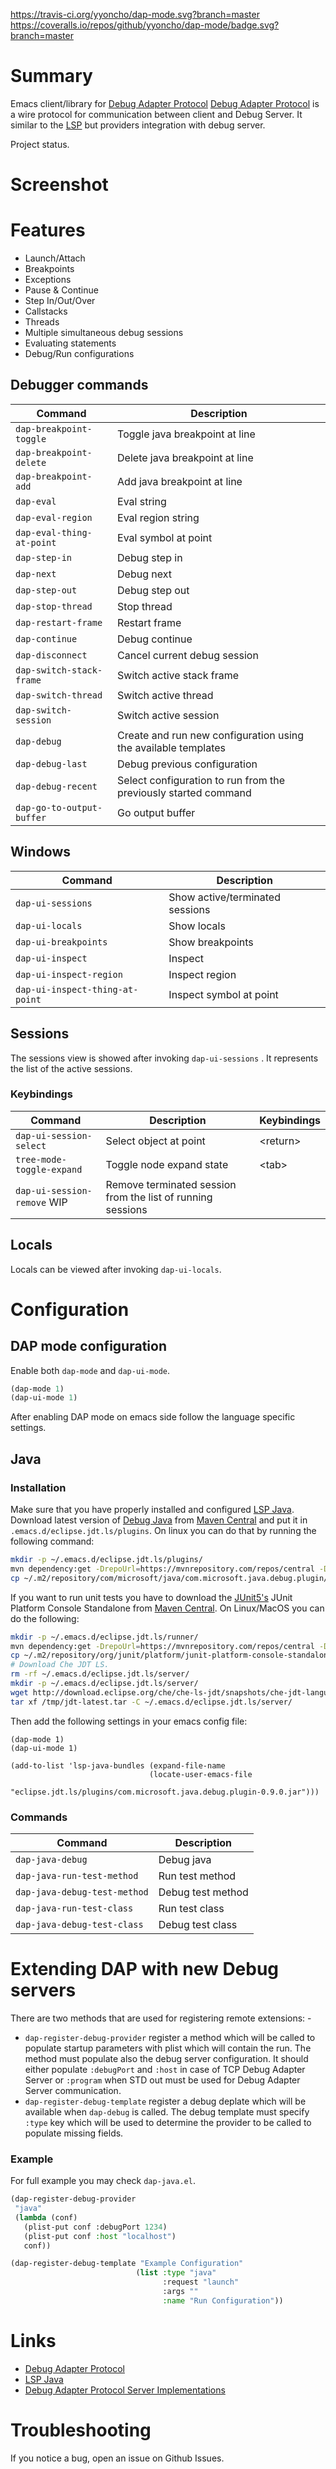 [[https://travis-ci.org/yyoncho/dap-mode][https://travis-ci.org/yyoncho/dap-mode.svg?branch=master]]
[[https://coveralls.io/github/yyoncho/dap-mode?branch=master][https://coveralls.io/repos/github/yyoncho/dap-mode/badge.svg?branch=master]]
* Table of Contents                                       :TOC_4_gh:noexport:
- [[#summary][Summary]]
- [[#screenshot][Screenshot]]
- [[#features][Features]]
  - [[#debugger-commands][Debugger commands]]
  - [[#windows][Windows]]
  - [[#sessions][Sessions]]
    - [[#keybindings][Keybindings]]
  - [[#locals][Locals]]
- [[#configuration][Configuration]]
  - [[#dap-mode-configuration][DAP mode configuration]]
  - [[#java][Java]]
    - [[#installation][Installation]]
    - [[#commands][Commands]]
- [[#extending-dap-with-new-debug-servers][Extending DAP with new Debug servers]]
    - [[#example][Example]]
- [[#links][Links]]
- [[#troubleshooting][Troubleshooting]]
- [[#whats-next][What's next]]

* Summary
  Emacs client/library for [[https://code.visualstudio.com/docs/extensionAPI/api-debugging][Debug Adapter Protocol]]
  [[https://code.visualstudio.com/docs/extensionAPI/api-debugging][Debug Adapter Protocol]] is a wire protocol for communication between client and
  Debug Server. It similar to the [[https://github.com/Microsoft/language-server-protocol][LSP]] but providers integration with debug
  server.

  Project status.
* Screenshot
  [[file:screenshots/MultiSession.png]]
* Features
  - Launch/Attach
  - Breakpoints
  - Exceptions
  - Pause & Continue
  - Step In/Out/Over
  - Callstacks
  - Threads
  - Multiple simultaneous debug sessions
  - Evaluating statements
  - Debug/Run configurations
** Debugger commands
   | Command                   | Description                                                    |
   |---------------------------+----------------------------------------------------------------+
   | ~dap-breakpoint-toggle~   | Toggle java breakpoint at line                                 |
   | ~dap-breakpoint-delete~   | Delete java breakpoint at line                                 |
   | ~dap-breakpoint-add~      | Add java breakpoint at line                                    |
   | ~dap-eval~                | Eval string                                                    |
   | ~dap-eval-region~         | Eval region string                                             |
   | ~dap-eval-thing-at-point~ | Eval symbol at point                                           |
   | ~dap-step-in~             | Debug step in                                                  |
   | ~dap-next~                | Debug next                                                     |
   | ~dap-step-out~            | Debug step out                                                 |
   | ~dap-stop-thread~         | Stop thread                                                    |
   | ~dap-restart-frame~       | Restart frame                                                  |
   | ~dap-continue~            | Debug continue                                                 |
   | ~dap-disconnect~          | Cancel current debug session                                   |
   | ~dap-switch-stack-frame~  | Switch active stack frame                                      |
   | ~dap-switch-thread~       | Switch active thread                                           |
   | ~dap-switch-session~      | Switch active session                                          |
   | ~dap-debug~               | Create and run new configuration using the available templates |
   | ~dap-debug-last~          | Debug previous configuration                                   |
   | ~dap-debug-recent~        | Select configuration to run from the previously started command|
   | ~dap-go-to-output-buffer~ | Go output buffer                                               |
** Windows
   | Command                         | Description                     |
   |---------------------------------+---------------------------------+
   | ~dap-ui-sessions~               | Show active/terminated sessions |
   | ~dap-ui-locals~                 | Show locals                     |
   | ~dap-ui-breakpoints~            | Show breakpoints                |
   | ~dap-ui-inspect~                | Inspect                         |
   | ~dap-ui-inspect-region~         | Inspect region                  |
   | ~dap-ui-inspect-thing-at-point~ | Inspect symbol at point         |
** Sessions
   The sessions view is showed after invoking ~dap-ui-sessions~ . It represents
   the list of the active sessions.
*** Keybindings
    | Command                     | Description                                                 | Keybindings |
    |-----------------------------+-------------------------------------------------------------+-------------|
    | ~dap-ui-session-select~     | Select object at point                                      | <return>    |
    | ~tree-mode-toggle-expand~   | Toggle node expand state                                    | <tab>       |
    | ~dap-ui-session-remove~ WIP | Remove terminated session from the list of running sessions |             |
** Locals
   Locals can be viewed after invoking ~dap-ui-locals~.
* Configuration
** DAP mode configuration
   Enable both ~dap-mode~ and ~dap-ui-mode~.
   #+BEGIN_SRC emacs-lisp
     (dap-mode 1)
     (dap-ui-mode 1)
   #+END_SRC
   After enabling DAP mode on emacs side follow the language specific settings.
** Java
*** Installation
    Make sure that you have properly installed and configured [[https://github.com/emacs-lsp/lsp-java][LSP Java]]. Download
    latest version of [[https://github.com/Microsoft/java-debug][Debug Java]] from [[https://mvnrepository.com/artifact/com.microsoft.java/com.microsoft.java.debug.plugin ][Maven Central]] and put it in
    ~.emacs.d/eclipse.jdt.ls/plugins~. On linux you can do that by running the
    following command:
    #+BEGIN_SRC bash
      mkdir -p ~/.emacs.d/eclipse.jdt.ls/plugins/
      mvn dependency:get -DrepoUrl=https://mvnrepository.com/repos/central -DgroupId=com.microsoft.java -DartifactId=com.microsoft.java.debug.plugin -Dversion=0.9.0
      cp ~/.m2/repository/com/microsoft/java/com.microsoft.java.debug.plugin/0.9.0/com.microsoft.java.debug.plugin-0.9.0.jar ~/.emacs.d/eclipse.jdt.ls/plugins/com.microsoft.java.debug.plugin-0.9.0.jar
    #+END_SRC
    If you want to run unit tests you have to download the [[https://github.com/junit-team/junit5][JUnit5's]] JUnit Platform Console Standalone from [[https://mvnrepository.com/artifact/org.junit.platform/junit-platform-console-standalone][Maven Central]]. On Linux/MacOS you can do the following:

    #+BEGIN_SRC bash
      mkdir -p ~/.emacs.d/eclipse.jdt.ls/runner/
      mvn dependency:get -DrepoUrl=https://mvnrepository.com/repos/central -DgroupId=org.junit.platform -DartifactId=junit-platform-console-standalone -Dversion=1.3.0-M1
      cp ~/.m2/repository/org/junit/platform/junit-platform-console-standalone/1.3.0-M1/junit-platform-console-standalone-1.3.0-M1.jar ~/.emacs.d/eclipse.jdt.ls/runner/junit-platform-console-standalone.jar
      # Download Che JDT LS.
      rm -rf ~/.emacs.d/eclipse.jdt.ls/server/
      mkdir -p ~/.emacs.d/eclipse.jdt.ls/server/
      wget http://download.eclipse.org/che/che-ls-jdt/snapshots/che-jdt-language-server-latest.tar.gz -O /tmp/jdt-latest.tar
      tar xf /tmp/jdt-latest.tar -C ~/.emacs.d/eclipse.jdt.ls/server/
    #+END_SRC
    Then add the following settings in your emacs config file:
    #+BEGIN_SRC elisp
      (dap-mode 1)
      (dap-ui-mode 1)

      (add-to-list 'lsp-java-bundles (expand-file-name
                                     (locate-user-emacs-file
                                      "eclipse.jdt.ls/plugins/com.microsoft.java.debug.plugin-0.9.0.jar")))
    #+END_SRC
*** Commands
    | Command                      | Description       |
    |------------------------------+-------------------|
    | ~dap-java-debug~             | Debug java        |
    | ~dap-java-run-test-method~   | Run test method   |
    | ~dap-java-debug-test-method~ | Debug test method |
    | ~dap-java-run-test-class~    | Run test class    |
    | ~dap-java-debug-test-class~  | Debug test class  |
* Extending DAP with new Debug servers
  There are two methods that are used for registering remote extensions: -
  - ~dap-register-debug-provider~ register a method which will be called to
    populate startup parameters with plist which will contain the run. The
    method must populate also the debug server configuration. It should either
    populate ~:debugPort~ and ~:host~ in case of TCP Debug Adapter Server or
    ~:program~ when STD out must be used for Debug Adapter Server communication.
  - ~dap-register-debug-template~ register a debug deplate which will be
    available when ~dap-debug~ is called. The debug template must specify
    ~:type~ key which will be used to determine the provider to be called to
    populate missing fields.
*** Example
    For full example you may check ~dap-java.el~.
    #+BEGIN_SRC emacs-lisp
      (dap-register-debug-provider
       "java"
       (lambda (conf)
         (plist-put conf :debugPort 1234)
         (plist-put conf :host "localhost")
         conf))

      (dap-register-debug-template "Example Configuration"
                                  (list :type "java"
                                        :request "launch"
                                        :args ""
                                        :name "Run Configuration"))
    #+END_SRC
* Links
  - [[https://code.visualstudio.com/docs/extensionAPI/api-debugging][Debug Adapter Protocol]]
  - [[https://github.com/emacs-lsp/lsp-java][LSP Java]]
  - [[https://github.com/Microsoft/vscode-debugadapter-node/wiki/VS-Code-Debug-Protocol-Implementations][Debug Adapter Protocol Server Implementations]]
* Troubleshooting
  If you notice a bug, open an issue on Github Issues.
* What's next
  - Breakpoints list
  - Watches
  - Debug console
